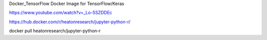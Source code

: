 
Docker_TensorFlow
Docker Image for TensorFlow/Keras

https://www.youtube.com/watch?v=_Lo-5SZDDEc


https://hub.docker.com/r/heatonresearch/jupyter-python-r/

docker pull heatonresearch/jupyter-python-r
